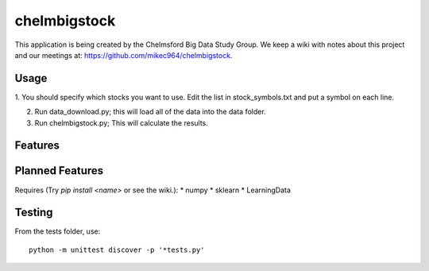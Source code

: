 #############
chelmbigstock
#############

This application is being created by the Chelmsford Big Data Study Group. We keep a wiki with notes about this project and our meetings at:
https://github.com/mikec964/chelmbigstock.

Usage
#####
1. You should specify which stocks you want to use. Edit the list
in stock_symbols.txt and put a symbol on each line.

2. Run data_download.py; this will load all of the data into the data folder.

3. Run chelmbigstock.py; This will calculate the results.


Features
########


Planned Features
################
Requires (Try `pip install <name>` or see the wiki.):
* numpy
* sklearn
* LearningData

Testing
#######
From the tests folder, use::

    python -m unittest discover -p '*tests.py'


